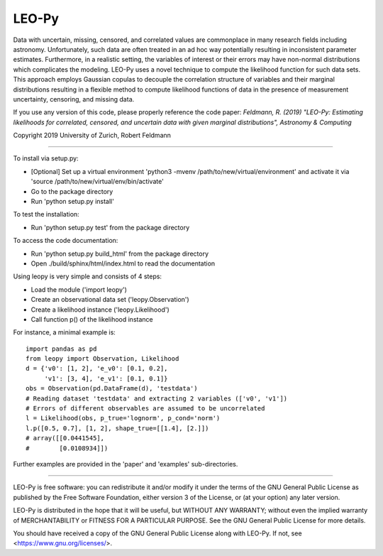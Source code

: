 ********
LEO-Py
********
.. inclusion-marker-do-not-remove

Data with uncertain, missing, censored, and correlated values are commonplace
in many research fields including astronomy. Unfortunately, such data are often
treated in an ad hoc way potentially resulting in inconsistent parameter
estimates. Furthermore, in a realistic setting, the variables of interest or
their errors may have non-normal distributions which complicates the modeling.
LEO-Py uses a novel technique to compute the likelihood function for such data
sets. This approach employs Gaussian copulas to decouple the correlation
structure of variables and their marginal distributions resulting in a flexible
method to compute likelihood functions of data in the presence of measurement
uncertainty, censoring, and missing data.

If you use any version of this code, please properly reference the code paper:
*Feldmann, R. (2019) "LEO-Py: Estimating likelihoods for correlated, censored,
and uncertain data with given marginal distributions", Astronomy & Computing*

Copyright 2019 University of Zurich, Robert Feldmann

----

To install via setup.py:

* [Optional] Set up a virtual environment
  'python3 -mvenv /path/to/new/virtual/environment' and activate it via
  'source /path/to/new/virtual/env/bin/activate'
* Go to the package directory
* Run 'python setup.py install'

To test the installation:

* Run 'python setup.py test' from the package directory

To access the code documentation:

* Run 'python setup.py build_html' from the package directory
* Open ./build/sphinx/html/index.html to read the documentation

Using leopy is very simple and consists of 4 steps:

* Load the module ('import leopy')
* Create an observational data set ('leopy.Observation')
* Create a likelihood instance ('leopy.Likelihood')
* Call function p() of the likelihood instance

For instance, a minimal example is::

    import pandas as pd
    from leopy import Observation, Likelihood
    d = {'v0': [1, 2], 'e_v0': [0.1, 0.2],
         'v1': [3, 4], 'e_v1': [0.1, 0.1]}
    obs = Observation(pd.DataFrame(d), 'testdata')
    # Reading dataset 'testdata' and extracting 2 variables (['v0', 'v1'])
    # Errors of different observables are assumed to be uncorrelated
    l = Likelihood(obs, p_true='lognorm', p_cond='norm')
    l.p([0.5, 0.7], [1, 2], shape_true=[[1.4], [2.]])
    # array([[0.0441545],
    #        [0.0108934]])

Further examples are provided in the 'paper' and 'examples' sub-directories.

----

LEO-Py is free software: you can redistribute it and/or modify
it under the terms of the GNU General Public License as published by
the Free Software Foundation, either version 3 of the License, or
(at your option) any later version.

LEO-Py is distributed in the hope that it will be useful,
but WITHOUT ANY WARRANTY; without even the implied warranty of
MERCHANTABILITY or FITNESS FOR A PARTICULAR PURPOSE.  See the
GNU General Public License for more details.

You should have received a copy of the GNU General Public License
along with LEO-Py. If not, see <https://www.gnu.org/licenses/>.
